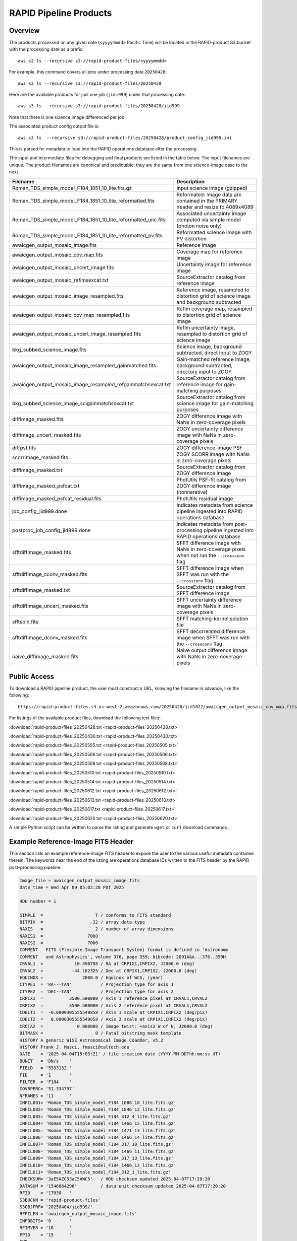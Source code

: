 RAPID Pipeline Products
####################################################

Overview
***********

The products processed on any given date (``<yyyymmdd>`` Pacific Time) will be located in
the RAPID-product S3 bucket with the processing date as a prefix::

    aws s3 ls --recursive s3://rapid-product-files/<yyyymmdd>

For example, this command covers all jobs under processing date ``20250428``::

    aws s3 ls --recursive s3://rapid-product-files/20250428

Here are the available products for just one job (``jid=999``) under that processing date::

    aws s3 ls --recursive s3://rapid-product-files/20250428/jid999

Note that there is one science image differenced per job.

The associated product config output file is::

    aws s3 ls  --recursive s3://rapid-product-files/20250428/product_config_jid999.ini

This is parsed for metadata to load into the RAPID operations database after the processing.

The input and intermediate files for debugging and final products are listed in the table below.
The input filenames are unique.
The product filenames are canonical and predictable: they are the same from
one science-image case to the next.

==============================================================  ====================================================================================================
Filename                                                        Description
==============================================================  ====================================================================================================
Roman_TDS_simple_model_F184_1851_10_lite.fits.gz                Input science image (gzipped)
Roman_TDS_simple_model_F184_1851_10_lite_reformatted.fits       Reformated: Image data are contained in the PRIMARY header and resize to 4089x4089
Roman_TDS_simple_model_F184_1851_10_lite_reformatted_unc.fits   Associated uncertainty image computed via simple model (photon noise only)
Roman_TDS_simple_model_F184_1851_10_lite_reformatted_pv.fits    Reformatted science image with PV distortion
awaicgen_output_mosaic_image.fits                               Reference image
awaicgen_output_mosaic_cov_map.fits                             Coverage map for reference image
awaicgen_output_mosaic_uncert_image.fits                        Uncertainty image for reference image
awaicgen_output_mosaic_refimsexcat.txt                          SourceExtractor catalog from reference image
awaicgen_output_mosaic_image_resampled.fits                     Reference image, resampled to distortion grid of science image and background subtracted
awaicgen_output_mosaic_cov_map_resampled.fits                   RefIm coverage map, resampled to distortion grid of science image
awaicgen_output_mosaic_uncert_image_resampled.fits              RefIm uncertainty image, resampled to distortion grid of science image
bkg_subbed_science_image.fits                                   Science image, background subtracted, direct input to ZOGY
awaicgen_output_mosaic_image_resampled_gainmatched.fits         Gain-matched reference image, background subtracted, directory input to ZOGY
awaicgen_output_mosaic_image_resampled_refgainmatchsexcat.txt   SourceExtractor catalog from reference image for gain-matching purposes
bkg_subbed_science_image_scigainmatchsexcat.txt                 SourceExtractor catalog from science image for gain-matching purposes
diffimage_masked.fits                                           ZOGY difference image with NaNs in zero-coverage pixels
diffimage_uncert_masked.fits                                    ZOGY uncertainty difference image with NaNs in zero-coverage pixels
diffpsf.fits                                                    ZOGY difference-image PSF
scorrimage_masked.fits                                          ZOGY SCORR image with NaNs in zero-coverage pixels
diffimage_masked.txt                                            SourceExtractor catalog from ZOGY difference image
diffimage_masked_psfcat.txt                                     PhotUtils PSF-fit catalog from ZOGY difference image (noniterative)
diffimage_masked_psfcat_residual.fits                           PhotUtils residual image
job_config_jid999.done                                          Indicates metadata from science pipeline ingested into RAPID operations database
postproc_job_config_jid999.done                                 Indicates metadata from post-processing pipeline ingested into RAPID operations database
sfftdiffimage_masked.fits                                       SFFT difference image with NaNs in zero-coverage pixels when not run the ``--crossconv`` flag
sfftdiffimage_cconv_masked.fits                                 SFFT difference image when SFFT was run with the ``--crossconv`` flag
sfftdiffimage_masked.txt                                        SourceExtractor catalog from SFFT difference image
sfftdiffimage_uncert_masked.fits                                SFFT uncertainty difference image with NaNs in zero-coverage pixels
sfftsoln.fits                                                   SFFT matching-kernel solution file
sfftdiffimage_dconv_masked.fits                                 SFFT decorrelated difference image when SFFT was run with the ``--crossconv`` flag
naive_diffimage_masked.fits                                     Naive output difference image with NaNs in zero-coverage pixels
==============================================================  ====================================================================================================


Public Access
***************

To download a RAPID pipeline product, the
user must construct a URL, knowing the filename in advance, like the following::

    https://rapid-product-files.s3.us-west-2.amazonaws.com/20250428/jid1022/awaicgen_output_mosaic_cov_map.fits

For listings of the available product files, download the following text files:

:download:`rapid-product-files_20250428.txt <rapid-product-files_20250428.txt>`

:download:`rapid-product-files_20250430.txt <rapid-product-files_20250430.txt>`

:download:`rapid-product-files_20250505.txt <rapid-product-files_20250505.txt>`

:download:`rapid-product-files_20250506.txt <rapid-product-files_20250506.txt>`

:download:`rapid-product-files_20250508.txt <rapid-product-files_20250508.txt>`

:download:`rapid-product-files_20250510.txt <rapid-product-files_20250510.txt>`

:download:`rapid-product-files_20250514.txt <rapid-product-files_20250514.txt>`

:download:`rapid-product-files_20250612.txt <rapid-product-files_20250612.txt>`

:download:`rapid-product-files_20250613.txt <rapid-product-files_20250613.txt>`

:download:`rapid-product-files_20250617.txt <rapid-product-files_20250617.txt>`

:download:`rapid-product-files_20250620.txt <rapid-product-files_20250620.txt>`

A simple Python script can be written to parse the listing and generate ``wget`` or ``curl`` download commands.


Example Reference-Image FITS Header
******************************************

This section lists an example reference-image FITS header to expose the user to the
various useful metadata contained therein.  The keywords near the end of the listing
are operations database IDs written to the FITS header by the RAPID post-processing pipeline.

.. code-block::

    Image_file = awaicgen_output_mosaic_image.fits
    Date_time = Wed Apr 09 05:02:28 PDT 2025

    HDU number = 1

    SIMPLE  =                    T / conforms to FITS standard
    BITPIX  =                  -32 / array data type
    NAXIS   =                    2 / number of array dimensions
    NAXIS1  =                 7000
    NAXIS2  =                 7000
    COMMENT   FITS (Flexible Image Transport System) format is defined in 'Astronomy
    COMMENT   and Astrophysics', volume 376, page 359; bibcode: 2001A&A...376..359H
    CRVAL1  =            10.490798 / RA at CRPIX1,CRPIX2, J2000.0 (deg)
    CRVAL2  =           -44.102325 / Dec at CRPIX1,CRPIX2, J2000.0 (deg)
    EQUINOX =               2000.0 / Equinox of WCS, (year)
    CTYPE1  = 'RA---TAN'           / Projection type for axis 1
    CTYPE2  = 'DEC--TAN'           / Projection type for axis 2
    CRPIX1  =          3500.500000 / Axis 1 reference pixel at CRVAL1,CRVAL2
    CRPIX2  =          3500.500000 / Axis 2 reference pixel at CRVAL1,CRVAL2
    CDELT1  =  -0.0000305555549858 / Axis 1 scale at CRPIX1,CRPIX2 (deg/pix)
    CDELT2  =   0.0000305555549858 / Axis 2 scale at CRPIX1,CRPIX2 (deg/pix)
    CROTA2  =             0.000000 / Image twist: +axis2 W of N, J2000.0 (deg)
    BITMASK =                    0 / Fatal bitstring mask template
    HISTORY A generic WISE Astronomical Image Coadder, v5.2
    HISTORY Frank J. Masci, fmasci@caltech.edu
    DATE    = '2025-04-04T15:03:21' / file creation date (YYYY-MM-DDThh:mm:ss UT)
    BUNIT   = 'DN/s    '
    FIELD   = '5333132 '
    FID     = '1       '
    FILTER  = 'F184    '
    COV5PERC= '51.334797'
    NFRAMES = '11      '
    INFIL001= 'Roman_TDS_simple_model_F184_1086_18_lite.fits.gz'
    INFIL002= 'Roman_TDS_simple_model_F184_1846_12_lite.fits.gz'
    INFIL003= 'Roman_TDS_simple_model_F184_312_4_lite.fits.gz'
    INFIL004= 'Roman_TDS_simple_model_F184_1466_15_lite.fits.gz'
    INFIL005= 'Roman_TDS_simple_model_F184_1471_13_lite.fits.gz'
    INFIL006= 'Roman_TDS_simple_model_F184_1466_14_lite.fits.gz'
    INFIL007= 'Roman_TDS_simple_model_F184_317_10_lite.fits.gz'
    INFIL008= 'Roman_TDS_simple_model_F184_1466_11_lite.fits.gz'
    INFIL009= 'Roman_TDS_simple_model_F184_317_13_lite.fits.gz'
    INFIL010= 'Roman_TDS_simple_model_F184_1466_12_lite.fits.gz'
    INFIL011= 'Roman_TDS_simple_model_F184_312_1_lite.fits.gz'
    CHECKSUM= '3aE5AZC53aC5AWC5'   / HDU checksum updated 2025-04-07T17:20:20
    DATASUM = '1546664296'         / data unit checksum updated 2025-04-07T17:20:20
    RFID    = '17030   '
    S3BUCKN = 'rapid-product-files'
    S3OBJPRF= '20250404/jid999/'
    RFFILEN = 'awaicgen_output_mosaic_image.fits'
    INFOBITS= '0       '
    RFIMVER = '16      '
    PPID    = '15      '
    END


================  =========================================================================================
FITS Keyword      Definition
================  =========================================================================================
RFID              Unique database ID for RefImages table in RAPID operations database
RFIMVER           Version number of reference image in record of RefImages table.
PPID              Unique database ID for Pipelines table in RAPID operations database
S3BUCKN           S3 bucket where reference image is stored
S3OBJPRF          S3 object prefix where reference image is stored
RFFILEN           Filename of reference image in S3 bucket
INFOBITS          Bit-wise FLAGS for special conditions about reference image (TBD)
================  =========================================================================================

Here is an image-view of the above-mentioned reference image.  Note the areas of uneven coverage,
including two blue patches representing NaNs (pixels storing not a number).

.. image:: s3_rapid-product-files_20250404_jid999_awaicgen_output_mosaic_image.png


Analysis of Reference Images
************************************

The number of input frames that went into computing a reference image
is an important attribute of a reference image.  This is listed in the
reference-image FITS header, given by FITS keyword ``NFRAMES``, along
with the filenames of the particular input images used (``INFIL###``).

Here is a histogram of the number of input frames for our current set of 1696 reference images:

.. image:: rapid_refimmeta_nframes_1dhist.png

The quality-assurance metric ``cov5percent``, given by FITS keyword ``COV5PERC``,
is an absolute quantifier for the aggregate areal-depth coverage of a reference image at a
reference depth of 5, corresponding to a coadd depth of at least 5 input images.
It is computed from the reference-image coverage map.
It is defined as a percentage of the sum of the limited coverage of all pixels in an image,
where the limited coverage is all coverage and any coverage greater than 5 that is reset to 5
for scoring purposes, relative to 5 times the total number of pixels in the image.

Here is a histogram of cov5percent for our current set of 1696 reference images:

.. image:: rapid_refimmeta_cov5percent_1dhist.png
